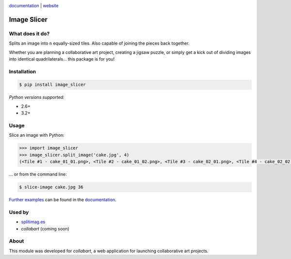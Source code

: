.. image:: https://badge.fury.io/py/image_slicer.png
    :target: http://badge.fury.io/py/image_slicer

.. image :: https://pypip.in/d/image_slicer/badge.png
    :target: https://crate.io/packages/image_slicer
    :alt: Downloads

.. image:: https://secure.travis-ci.org/samdobson/image_slicer.png
    :target: http://travis-ci.org/samdobson/image_slicer

.. image:: https://coveralls.io/repos/samdobson/image_slicer/badge.png
    :target: https://coveralls.io/r/samdobson/image_slicer

documentation_ | website_


Image Slicer
============

What does it do?
----------------

Splits an image into ``n`` equally-sized tiles. Also capable of joining the pieces back together.

Whether you are planning a collaborative art project, creating a jigsaw puzzle, or simply get a kick out of dividing images into identical quadrilaterals... this package is for you!

Installation
------------

.. code-block:: bash

	$ pip install image_slicer

*Python versions supported:*

* 2.6+
* 3.2+

Usage
-----

Slice an image with Python:

.. code-block:: python

	>>> import image_slicer
	>>> image_slicer.split_image('cake.jpg', 4)
	(<Tile #1 - cake_01_01.png>, <Tile #2 - cake_01_02.png>, <Tile #3 - cake_02_01.png>, <Tile #4 - cake_02_02.png>)


... or from the command line:

.. code-block:: bash

	$ slice-image cake.jpg 36

`Further examples`_ can be found in the documentation_.

Used by
-------

* splitimag.es_
* *collabart* (coming soon)

About
-----

This module was developed for *collabart*, a web application for launching collaborative art projects.

.. _splitimag.es: http://splitimag.es
.. _Further examples: https://image-slicer.readthedocs.org/en/latest/examples/
.. _documentation: https://image-slicer.readthedocs.org/en/latest/
.. _website: http://samdobson.github.io/image_slicer

